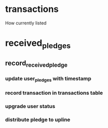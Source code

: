 * transactions
How currently listed
* received_pledges
** record_received_pledge

*** update user_pledges with timestamp
*** record transaction in transactions table
*** upgrade user status 
*** distribute pledge to upline

